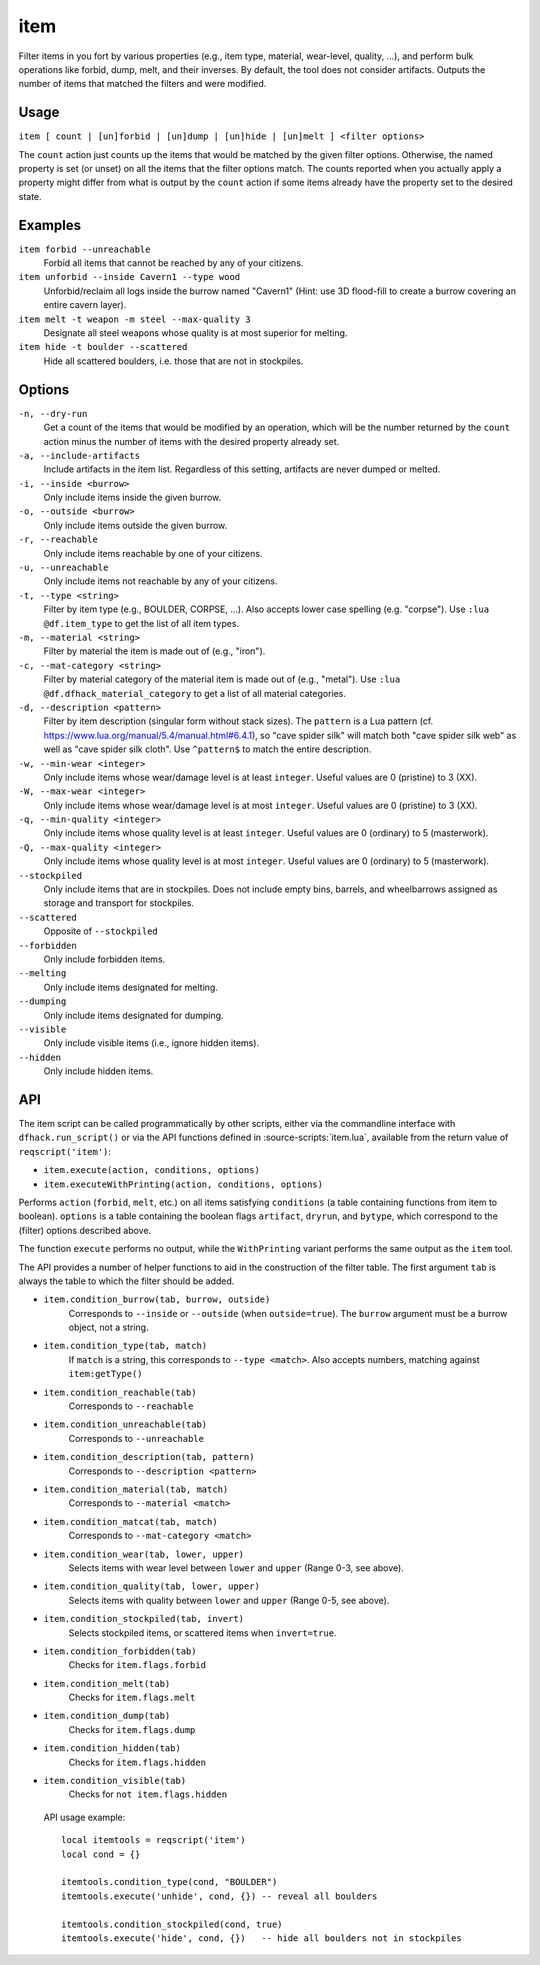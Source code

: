item
====

.. dfhack-tool::
    :summary: Perform bulk operations on groups of items.
    :tags: fort productivity items

Filter items in you fort by various properties (e.g., item type, material,
wear-level, quality, ...), and perform bulk operations like forbid, dump, melt,
and their inverses. By default, the tool does not consider artifacts. Outputs
the number of items that matched the filters and were modified.

Usage
-----

``item [ count | [un]forbid | [un]dump | [un]hide | [un]melt ] <filter options>``

The ``count`` action just counts up the items that would be matched by the
given filter options. Otherwise, the named property is set (or unset) on all
the items that the filter options match. The counts reported when you actually
apply a property might differ from what is output by the ``count`` action if
some items already have the property set to the desired state.

Examples
--------

``item forbid --unreachable``
    Forbid all items that cannot be reached by any of your citizens.

``item unforbid --inside Cavern1 --type wood``
    Unforbid/reclaim all logs inside the burrow named "Cavern1" (Hint: use 3D
    flood-fill to create a burrow covering an entire cavern layer).

``item melt -t weapon -m steel --max-quality 3``
    Designate all steel weapons whose quality is at most superior for melting.

``item hide -t boulder --scattered``
    Hide all scattered boulders, i.e. those that are not in stockpiles.

Options
-------

``-n, --dry-run``
    Get a count of the items that would be modified by an operation, which will be the
    number returned by the ``count`` action minus the number of items with the desired
    property already set.

``-a, --include-artifacts``
    Include artifacts in the item list. Regardless of this setting, artifacts
    are never dumped or melted.

``-i, --inside <burrow>``
    Only include items inside the given burrow.

``-o, --outside <burrow>``
    Only include items outside the given burrow.

``-r, --reachable``
    Only include items reachable by one of your citizens.

``-u, --unreachable``
    Only include items not reachable by any of your citizens.

``-t, --type <string>``
    Filter by item type (e.g., BOULDER, CORPSE, ...). Also accepts lower case
    spelling (e.g. "corpse"). Use ``:lua @df.item_type`` to get the list of all
    item types.

``-m, --material <string>``
    Filter by material the item is made out of (e.g., "iron").

``-c, --mat-category <string>``
    Filter by material category of the material item is made out of (e.g.,
    "metal"). Use ``:lua @df.dfhack_material_category`` to get a list of all
    material categories.

``-d, --description <pattern>``
    Filter by item description (singular form without stack sizes). The
    ``pattern`` is a Lua pattern
    (cf. https://www.lua.org/manual/5.4/manual.html#6.4.1), so "cave spider
    silk" will match both "cave spider silk web" as well as "cave spider silk
    cloth". Use ``^pattern$`` to match the entire description.

``-w, --min-wear <integer>``
    Only include items whose wear/damage level is at least ``integer``. Useful
    values are 0 (pristine) to 3 (XX).

``-W, --max-wear <integer>``
    Only include items whose wear/damage level is at most ``integer``. Useful
    values are 0 (pristine) to 3 (XX).

``-q, --min-quality <integer>``
    Only include items whose quality level is at least ``integer``. Useful
    values are 0 (ordinary) to 5 (masterwork).

``-Q, --max-quality <integer>``
    Only include items whose quality level is at most ``integer``. Useful
    values are 0 (ordinary) to 5 (masterwork).

``--stockpiled``
    Only include items that are in stockpiles. Does not include empty bins,
    barrels, and wheelbarrows assigned as storage and transport for stockpiles.

``--scattered``
    Opposite of ``--stockpiled``

``--forbidden``
    Only include forbidden items.

``--melting``
    Only include items designated for melting.

``--dumping``
    Only include items designated for dumping.

``--visible``
    Only include visible items (i.e., ignore hidden items).

``--hidden``
    Only include hidden items.


API
---

The item script can be called programmatically by other scripts, either via the
commandline interface with ``dfhack.run_script()`` or via the API functions
defined in :source-scripts:`item.lua`, available from the return value of
``reqscript('item')``:

* ``item.execute(action, conditions, options)``
* ``item.executeWithPrinting(action, conditions, options)``

Performs ``action`` (``forbid``, ``melt``, etc.) on all items satisfying
``conditions`` (a table containing functions from item to boolean). ``options``
is a table containing the boolean flags ``artifact``, ``dryrun``, and
``bytype``, which correspond to the (filter) options described above.

The function ``execute`` performs no output, while the ``WithPrinting``
variant performs the same output as the ``item`` tool.

The API provides a number of helper functions to aid in the construction of the
filter table. The first argument ``tab`` is always the table to which the filter
should be added.

* ``item.condition_burrow(tab, burrow, outside)``
    Corresponds to ``--inside`` or ``--outside`` (when ``outside=true``). The
    ``burrow`` argument must be a burrow object, not a string.

* ``item.condition_type(tab, match)``
    If ``match`` is a string, this corresponds to ``--type <match>``. Also
    accepts numbers, matching against ``item:getType()``

* ``item.condition_reachable(tab)``
    Corresponds to ``--reachable``

* ``item.condition_unreachable(tab)``
    Corresponds to ``--unreachable``

* ``item.condition_description(tab, pattern)``
    Corresponds to ``--description <pattern>``

* ``item.condition_material(tab, match)``
    Corresponds to ``--material <match>``

* ``item.condition_matcat(tab, match)``
    Corresponds to ``--mat-category <match>``

* ``item.condition_wear(tab, lower, upper)``
    Selects items with wear level between ``lower`` and ``upper`` (Range 0-3, see above).

* ``item.condition_quality(tab, lower, upper)``
    Selects items with quality between ``lower`` and ``upper`` (Range 0-5, see above).

* ``item.condition_stockpiled(tab, invert)``
    Selects stockpiled items, or scattered items when ``invert=true``.

* ``item.condition_forbidden(tab)``
    Checks for ``item.flags.forbid``

* ``item.condition_melt(tab)``
    Checks for ``item.flags.melt``

* ``item.condition_dump(tab)``
    Checks for ``item.flags.dump``

* ``item.condition_hidden(tab)``
    Checks for ``item.flags.hidden``

* ``item.condition_visible(tab)``
    Checks for ``not item.flags.hidden``

 API usage example::

   local itemtools = reqscript('item')
   local cond = {}

   itemtools.condition_type(cond, "BOULDER")
   itemtools.execute('unhide', cond, {}) -- reveal all boulders

   itemtools.condition_stockpiled(cond, true)
   itemtools.execute('hide', cond, {})   -- hide all boulders not in stockpiles
